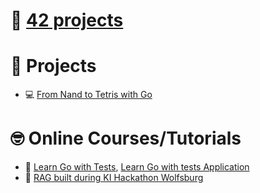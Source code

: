 #+OPTIONS: ^:nil title:nil

* 📂 [[https://github.com/Keisn1/Keisn1/tree/main/42_projects][42 projects]]
* 📁 Projects
- 💻 [[https://github.com/Keisn1/nand-to-tetris-in-go][From Nand to Tetris with Go]]
* 🤓 Online Courses/Tutorials
- 📐 [[https://github.com/Keisn1/LearnGoWithTests][Learn Go with Tests]], [[https://github.com/Keisn1/LearnGoWithTestsApplication][Learn Go with tests Application]]
- 🤖 [[https://github.com/Keisn1/buergerservice-rag-hackathon][RAG built during KI Hackathon Wolfsburg]]
